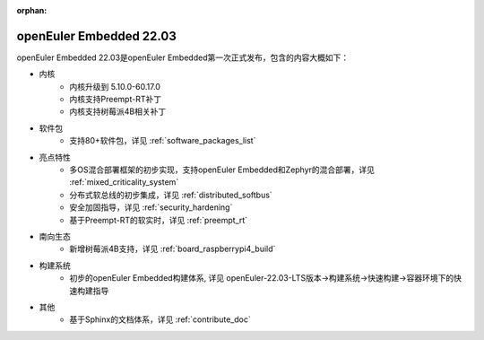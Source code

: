 :orphan:

.. _openeuler_embedded_22_03_30:

openEuler Embedded 22.03
###########################

openEuler Embedded 22.03是openEuler Embedded第一次正式发布，包含的内容大概如下：

* 内核
   - 内核升级到 5.10.0-60.17.0
   - 内核支持Preempt-RT补丁
   - 内核支持树莓派4B相关补丁
* 软件包
   - 支持80+软件包，详见 :ref:`software_packages_list`
* 亮点特性
   - 多OS混合部署框架的初步实现，支持openEuler Embedded和Zephyr的混合部署，详见 :ref:`mixed_criticality_system`
   - 分布式软总线的初步集成，详见 :ref:`distributed_softbus`
   - 安全加固指导，详见 :ref:`security_hardening`
   - 基于Preempt-RT的软实时，详见 :ref:`preempt_rt`
* 南向生态
   - 新增树莓派4B支持，详见 :ref:`board_raspberrypi4_build`
* 构建系统
   - 初步的openEuler Embedded构建体系, 详见 openEuler-22.03-LTS版本->构建系统->快速构建->容器环境下的快速构建指导
* 其他
   - 基于Sphinx的文档体系，详见 :ref:`contribute_doc`


